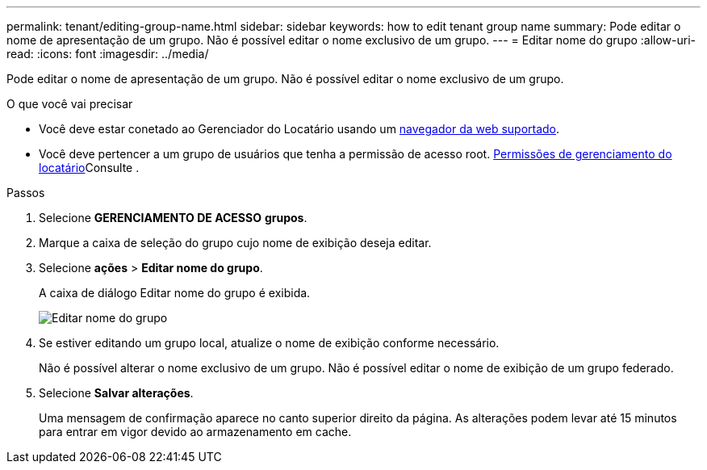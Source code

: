 ---
permalink: tenant/editing-group-name.html 
sidebar: sidebar 
keywords: how to edit tenant group name 
summary: Pode editar o nome de apresentação de um grupo. Não é possível editar o nome exclusivo de um grupo. 
---
= Editar nome do grupo
:allow-uri-read: 
:icons: font
:imagesdir: ../media/


[role="lead"]
Pode editar o nome de apresentação de um grupo. Não é possível editar o nome exclusivo de um grupo.

.O que você vai precisar
* Você deve estar conetado ao Gerenciador do Locatário usando um xref:../admin/web-browser-requirements.adoc[navegador da web suportado].
* Você deve pertencer a um grupo de usuários que tenha a permissão de acesso root. xref:tenant-management-permissions.adoc[Permissões de gerenciamento do locatário]Consulte .


.Passos
. Selecione *GERENCIAMENTO DE ACESSO* *grupos*.
. Marque a caixa de seleção do grupo cujo nome de exibição deseja editar.
. Selecione *ações* > *Editar nome do grupo*.
+
A caixa de diálogo Editar nome do grupo é exibida.

+
image::../media/edit_group_name.png[Editar nome do grupo]

. Se estiver editando um grupo local, atualize o nome de exibição conforme necessário.
+
Não é possível alterar o nome exclusivo de um grupo. Não é possível editar o nome de exibição de um grupo federado.

. Selecione *Salvar alterações*.
+
Uma mensagem de confirmação aparece no canto superior direito da página. As alterações podem levar até 15 minutos para entrar em vigor devido ao armazenamento em cache.


